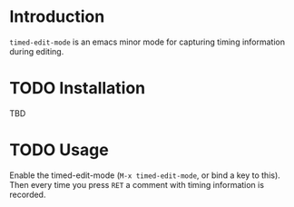 #+STARTUP: logdrawer logrefile
* Introduction
~timed-edit-mode~ is an emacs minor mode for capturing timing information during editing. 

* TODO Installation
TBD

* TODO Usage
Enable the timed-edit-mode (~M-x timed-edit-mode~, or bind a key to this). Then every time you press ~RET~ a comment with timing information is recorded.


